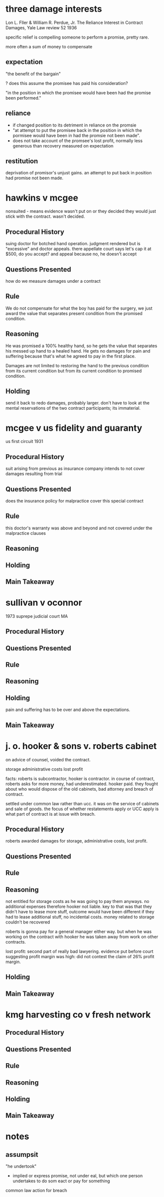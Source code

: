 * three damage interests
Lon L. Fller & William R. Perdue, Jr. The Reliance Interest in Contract Damages, Yale Law review 52 1936

specific relief is compelling someone to perform a promise, pretty rare.

more often a sum of money to compensate

** expectation

"the benefit of the bargain"

? does this assume the promisee has paid his consideration?

"in the position in which the promisee would have been had the promise been performed."

** reliance

- if changed position to its detriment in reliance on the promsie
- "at attempt to put the promisee back in the position in which the pormisee would have been in had the promsie not been made".
- does not take account of the promsee's lost profit, normally less generous than recovery measured on expectation

** restitution

deprivation of promisor's unjust gains. an attempt to put back in position had promise not been made.

* hawkins v mcgee

nonsuited - means evidence wasn't put on or they decided they would just stick with the contract. wasn't decided.

** Procedural History

suing doctor for botched hand operation. judgment rendered but is "excessive" and doctor appeals. there appellate court says let's cap it at $500, do you accept? and appeal because no, he doesn't accept

** Questions Presented

how do we measure damages under a contract

** Rule

We do not compensate for what the boy has paid for the surgery, we just award the value that separates present condition from the promised condition.

** Reasoning

He was promised a 100% healthy hand, so he gets the value that separates his messed up hand to a healed hand. He gets no damages for pain and suffering because that's what he agreed to pay in the first place.

Damages are not limited to restoring the hand to the previous condition from its current condition but from its current condition to promised condition.

** Holding

send it back to redo damages, probably larger. don't have to look at the mental reservations of the two contract participants; its immaterial.

* mcgee v us fidelity and guaranty

us first circuit 1931

** Procedural History

suit arising from previous as insurance company intends to not cover damages resulting from trial

** Questions Presented

does the insurance policy for malpractice cover this special contract

** Rule

this doctor's warranty was above and beyond and not covered under the malpractice clauses

** Reasoning

** Holding

** Main Takeaway

* sullivan v oconnor

1973 suprepe judicial court MA

** Procedural History



** Questions Presented

** Rule

** Reasoning

** Holding

pain and suffering has to be over and above the expectations.

** Main Takeaway

* j. o. hooker & sons v. roberts cabinet

on advice of counsel, voided the contract.


storage
administrative costs
lost profit

facts:
roberts is subcontractor, hooker is contractor. in course of contract, roberts asks for more money, had underestimated. hooker paid. they fought about who would dispose of the old cabinets, bad attorney and breach of contract.

settled under common law rather than ucc. it was on the service of cabinets and sale of goods. the focus of whether restatements apply or UCC apply is what part of contract is at issue with breach.

** Procedural History

roberts awarded damages for storage, administrative costs, lost profit.

** Questions Presented

** Rule

** Reasoning

not entitled for storage costs as he was going to pay them anyways. no additional expenses therefore hooker not liable. key to that was that they didn't have to lease more stuff, outcome would have been different if they had to lease additional stuff, no incidental costs. money related to storage couldn't be recovered

roberts is gonna pay for a general manager either way. but when he was working on the contract with hooker he was taken away from work on other contracts.

lost profit: second part of really bad lawyering. evidence put before court suggesting profit margin was high: did not contest the claim of 26% profit margin.

** Holding

** Main Takeaway

* kmg harvesting co v fresh network

** Procedural History

** Questions Presented

** Rule

** Reasoning

** Holding

** Main Takeaway

* notes

** assumpsit

"he undertook"

- implied or express promise, not under eal, but which one person undertakes to do som eact or pay for something

common law action for breach

* class notes

** damages

always ask what kind of damages did they ask for and what kind of damages did they receive

*** hypos

give $10 and copy of notes
****
resale is 15
value of notes is 1
photocopy is 3

expectation:
expected $15 value for $10, so net is $5
reliance, was $3
restitution: $10, $1

**** now only notes
restitutition $1
reliance: $3 for photocopy
expectation: $5 since your current position ($10) is only 5 from

**** having given nothing
no restutituion
no reliance
expectation $2. would have spent 10 + 3 leaving 2 from the expected

**** paid and notes, but market value is 9 not 15

general measure of damages
expectation damages + other loss - coss avoided - loss avoided
